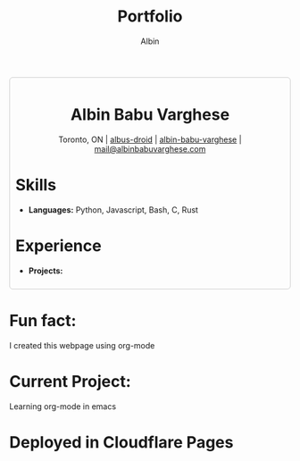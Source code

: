 #+title: Portfolio
#+author: Albin
#+options: toc:nil num:nil

#+HTML: <div style="border:1px solid #ccc; padding:10px; border-radius:6px; width:fit-content; margin:auto; background-colour:#f9f9f9; text-align:left">

#+HTML: <div align="center">
* Albin Babu Varghese
Toronto, ON | [[https://github.com/albus-droid][albus-droid]] | [[https://linkedin.com/in/albin-babu-varghese][albin-babu-varghese]] | [[mailto:albinbabuvarghese.com][mail@albinbabuvarghese.com]]
#+HTML: </div>
* Skills
- **Languages:** Python, Javascript, Bash, C, Rust
* Experience
- **Projects:**
#+HTML: </div>

*  Fun fact:
I created this webpage using org-mode

*  Current Project:
Learning org-mode in emacs

* Deployed in Cloudflare Pages
